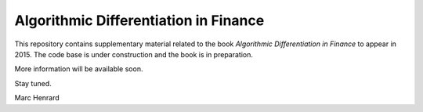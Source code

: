 =====
Algorithmic Differentiation in Finance
=====

This repository contains supplementary material related to the book
*Algorithmic Differentiation in Finance* to appear in 2015. The code
base is under construction and the book is in preparation.

More information will be available soon.

Stay tuned.

Marc Henrard
